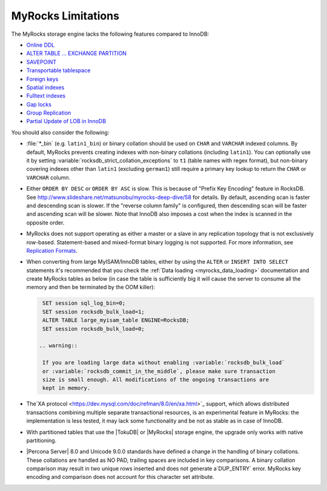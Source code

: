 .. _myrocks_limitations:

===================
MyRocks Limitations
===================

The MyRocks storage engine lacks the following features compared to InnoDB:

* `Online DDL <https://dev.mysql.com/doc/refman/8.0/en/innodb-online-ddl.html>`_

* `ALTER TABLE ... EXCHANGE PARTITION
  <https://dev.mysql.com/doc/refman/8.0/en/partitioning-management-exchange.html>`_

* `SAVEPOINT <https://dev.mysql.com/doc/refman/8.0/en/savepoint.html>`_

* `Transportable tablespace <https://dev.mysql.com/doc/refman/8.0/en/innodb-transportable-tablespace-examples.html>`_

* `Foreign keys <https://dev.mysql.com/doc/refman/8.0/en/create-table-foreign-keys.html>`_

* `Spatial indexes <https://dev.mysql.com/doc/refman/8.0/en/using-spatial-indexes.html>`_

* `Fulltext indexes <https://dev.mysql.com/doc/refman/8.0/en/innodb-fulltext-index.html>`_

* `Gap locks <https://dev.mysql.com/doc/refman/8.0/en/innodb-locking.html#innodb-gap-locks>`_

* `Group Replication <https://dev.mysql.com/doc/refman/8.0/en/group-replication.html>`_

* `Partial Update of LOB in InnoDB <https://mysqlserverteam.com/mysql-8-0-optimizing-small-partial-update-of-lob-in-innodb/>`_

You should also consider the following:

* :file:`*_bin` (e.g. ``latin1_bin``) or binary collation should be used
  on ``CHAR`` and ``VARCHAR`` indexed columns.
  By default, MyRocks prevents creating indexes with non-binary collations
  (including ``latin1``).
  You can optionally use it by setting
  :variable:`rocksdb_strict_collation_exceptions` to ``t1``
  (table names with regex format),
  but non-binary covering indexes other than ``latin1``
  (excluding ``german1``) still require a primary key lookup
  to return the ``CHAR`` or ``VARCHAR`` column.

* Either ``ORDER BY DESC`` or ``ORDER BY ASC`` is slow.
  This is because of "Prefix Key Encoding" feature in RocksDB.
  See http://www.slideshare.net/matsunobu/myrocks-deep-dive/58 for details.
  By default, ascending scan is faster and descending scan is slower.
  If the "reverse column family" is configured,
  then descending scan will be faster and ascending scan will be slower.
  Note that InnoDB also imposes a cost
  when the index is scanned in the opposite order.

* MyRocks does not support operating as either a master or a slave
  in any replication topology that is not exclusively row-based.
  Statement-based and mixed-format binary logging is not supported.
  For more information, see `Replication Formats
  <https://dev.mysql.com/doc/refman/8.0/en/replication-formats.html>`_.

* When converting from large MyISAM/InnoDB tables, either by using the
  ``ALTER`` or ``INSERT INTO SELECT`` statements it's recommended that you
  check the :ref:`Data loading <myrocks_data_loading>` documentation and
  create MyRocks tables as below (in case the table is sufficiently big it will
  cause the server to consume all the memory and then be terminated by the OOM
  killer):

  .. code-block:: mysql

    SET session sql_log_bin=0;
    SET session rocksdb_bulk_load=1;
    ALTER TABLE large_myisam_table ENGINE=RocksDB;
    SET session rocksdb_bulk_load=0;

   .. warning::

    If you are loading large data without enabling :variable:`rocksdb_bulk_load`
    or :variable:`rocksdb_commit_in_the_middle`, please make sure transaction
    size is small enough. All modifications of the ongoing transactions are
    kept in memory.

* The`XA protocol <https://dev.mysql.com/doc/refman/8.0/en/xa.html>`_ support,
  which allows distributed transactions combining multiple separate
  transactional resources, is an experimental feature in MyRocks: the 
  implementation is less tested, it may lack some functionality and be not as
  stable as in case of InnoDB.

* With partitioned tables that use the |TokuDB| or |MyRocks| storage engine, the
  upgrade only works with native partitioning.

  .. seealso::

     |MySQL| Documentation: Preparing Your Installation for Upgrade
        https://dev.mysql.com/doc/refman/8.0/en/upgrade-prerequisites.html

* |Percona Server| 8.0 and Unicode 9.0.0 standards have defined a change in the
  handling of binary collations. These collations are handled as NO PAD,
  trailing spaces are included in key comparisons. A binary collation comparison
  may result in two unique rows inserted and does not generate a`DUP_ENTRY`
  error. MyRocks key encoding and comparison does not account for this
  character set attribute.
